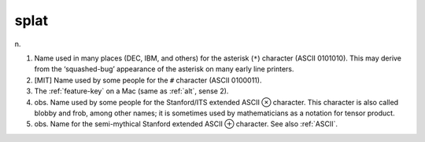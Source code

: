 .. _splat:

============================================================
splat
============================================================

n\.

1.
   Name used in many places (DEC, IBM, and others) for the asterisk (``*``\) character (ASCII 0101010).
   This may derive from the ‘squashed-bug’ appearance of the asterisk on many early line printers.

2.
   [MIT] Name used by some people for the ``#`` character (ASCII 0100011).

3.
   The :ref:`feature-key` on a Mac (same as :ref:`alt`\, sense 2).

4. obs.
   Name used by some people for the Stanford/ITS extended ASCII ⊗ character.
   This character is also called blobby and frob, among other names; it is sometimes used by mathematicians as a notation for tensor product.

5. obs.
   Name for the semi-mythical Stanford extended ASCII ⊕ character.
   See also :ref:`ASCII`\.

